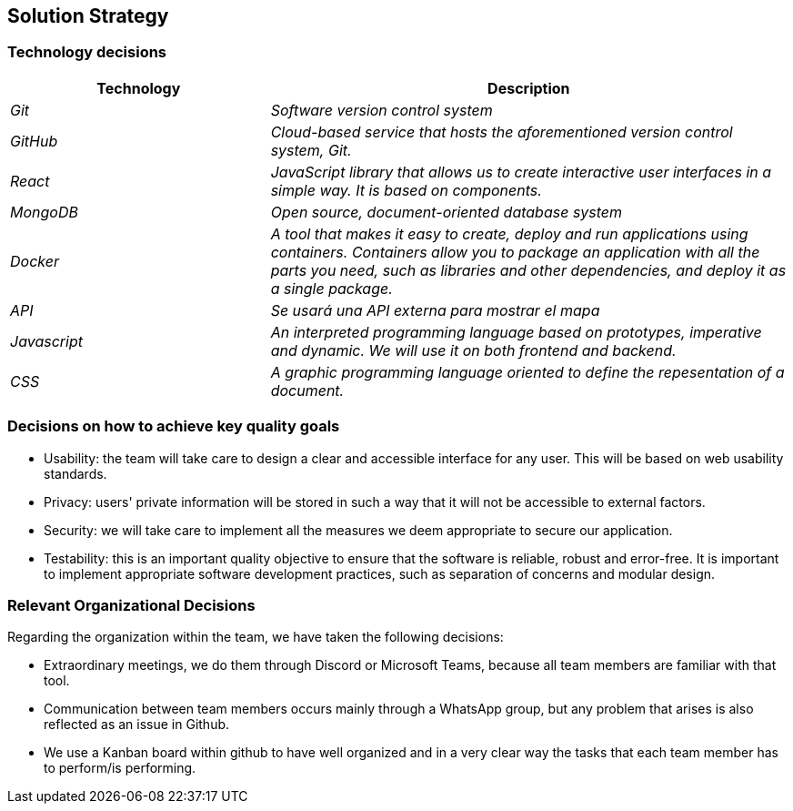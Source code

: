 ifndef::imagesdir[:imagesdir: ../images]

[[section-solution-strategy]]
== Solution Strategy

=== Technology decisions

[options="header",cols="1,2"]
|===
|Technology|Description
| _Git_ | _Software version control system_ 
| _GitHub_ | _Cloud-based service that hosts the aforementioned version control system, Git._ 
| _React_ | _JavaScript library that allows us to create interactive user interfaces in a simple way. It is based on components._ 
| _MongoDB_ | _Open source, document-oriented database system_ 
| _Docker_ | _A tool that makes it easy to create, deploy and run applications using containers. Containers allow you to package an application with all the parts you need, such as libraries and other dependencies, and deploy it as a single package._ 
| _API_ | _Se usará una API externa para mostrar el mapa_ 
| _Javascript_ | _An interpreted programming language based on prototypes, imperative and dynamic. We will use it on both frontend and backend._
| _CSS_ | _A graphic programming language oriented to define the repesentation of a document._
|===

=== Decisions on how to achieve key quality goals

* Usability: the team will take care to design a clear and accessible interface for any user. This will be based on web usability standards.

* Privacy: users' private information will be stored in such a way that it will not be accessible to external factors.

* Security: we will take care to implement all the measures we deem appropriate to secure our application.

* Testability: this is an important quality objective to ensure that the software is reliable, robust and error-free. It is important to implement appropriate software development practices, such as separation of concerns and modular design.

=== Relevant Organizational Decisions

Regarding the organization within the team, we have taken the following decisions:

* Extraordinary meetings, we do them through Discord or Microsoft Teams, because all team members are familiar with that tool.

* Communication between team members occurs mainly through a WhatsApp group, but any problem that arises is also reflected as an issue in Github.

* We use a Kanban board within github to have well organized and in a very clear way the tasks that each team member has to perform/is performing.


